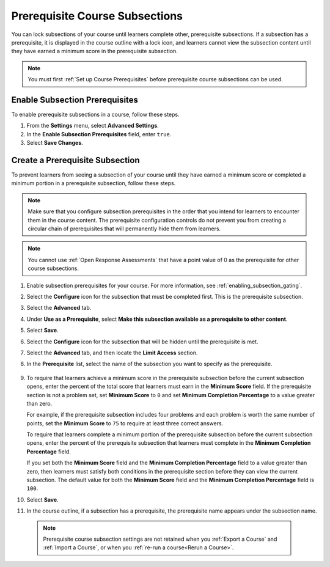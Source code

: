 .. _configuring_prerequisite_content:

################################
Prerequisite Course Subsections
################################

.. tags:: educator, how-to

You can lock subsections of your course until learners complete other,
prerequisite subsections. If a subsection has a prerequisite, it is displayed
in the course outline with a lock icon, and learners cannot view the subsection
content until they have earned a minimum score in the prerequisite subsection.

.. note::
   You must first :ref:`Set up Course Prerequisites` before
   prerequisite course subsections can be used.

.. _enabling_subsection_gating:

********************************
Enable Subsection Prerequisites
********************************

To enable prerequisite subsections in a course, follow these steps.

#. From the **Settings** menu, select **Advanced Settings**.

#. In the **Enable Subsection Prerequisites** field, enter ``true``.

#. Select **Save Changes**.

.. _creating_a_prerequisite_subsection:

********************************
Create a Prerequisite Subsection
********************************

To prevent learners from seeing a subsection of your course until they have
earned a minimum score or completed a minimum portion in a prerequisite
subsection, follow these steps.

.. note::
    Make sure that you configure subsection prerequisites in the order that you
    intend for learners to encounter them in the course content. The
    prerequisite configuration controls do not prevent you from creating a
    circular chain of prerequisites that will permanently hide them from
    learners.

.. note::
    You cannot use :ref:`Open Response Assessments` that have a point value of 0 as the prerequisite for other course
    subsections.

#. Enable subsection prerequisites for your course. For more information, see
   :ref:`enabling_subsection_gating`.

#. Select the **Configure** icon for the subsection that must be completed
   first. This is the prerequisite subsection.

   .. image:: /_images/educator_how_tos/subsections-settings-icon.png
     :alt: A subsection in the course outline with the configure icon
      indicated.
     :width: 600

#. Select the **Advanced** tab.

#. Under **Use as a Prerequisite**, select **Make this subsection available as
   a prerequisite to other content**.

#. Select **Save**.

#. Select the **Configure** icon for the subsection that
   will be hidden until the prerequisite is met.

#. Select the **Advanced** tab, and then locate the **Limit Access** section.

#. In the **Prerequisite** list, select the name of the subsection you want to
   specify as the prerequisite.

      .. image:: /_images/educator_how_tos/prerequisite-percent-complete.png
       :alt: The Limit Access section in the Advanced settings, showing the
           Prerequisite, Minimum Score, and Minimum Completion Percentage
           controls.

#. To require that learners achieve a minimum score in the prerequisite
   subsection before the current subsection opens, enter the percent of the
   total score that learners must earn in the **Minimum Score** field. If
   the prerequisite section is not a problem set, set **Minimum Score** to
   ``0`` and set **Minimum Completion Percentage** to a value greater than
   zero.

   For example, if the prerequisite subsection includes four problems and each
   problem is worth the same number of points, set the **Minimum Score** to
   ``75`` to require at least three correct answers.

   To require that learners complete a minimum portion of the prerequisite
   subsection before the current subsection opens, enter the percent of the
   prerequisite subsection that learners must complete in the **Minimum
   Completion Percentage** field.

   If you set both the **Minimum Score** field and the **Minimum Completion
   Percentage** field to a value greater than zero, then learners must satisfy
   both conditions in the prerequisite section before they can view the
   current subsection. The default value for both the **Minimum Score** field
   and the **Minimum Completion Percentage** field is ``100``.

#. Select **Save**.

#. In the course outline, if a subsection has a prerequisite, the prerequisite
   name appears under the subsection name.

   .. image:: /_images/educator_how_tos/studio-locked-content.png
     :alt: A subsection in the course outline with a prerequsitie indicated.
     :width: 600

  .. note:: Prerequisite course subsection settings are not retained when
     you :ref:`Export a Course` and :ref:`Import a Course`, or
     when you :ref:`re-run a course<Rerun a Course>`.

.. seealso::
  

  :ref:`Controlling Content Visibility` (reference)     